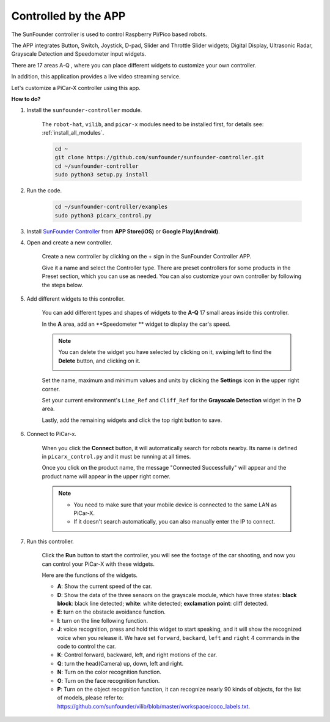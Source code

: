 .. _control_by_app:

Controlled by the APP
=======================

The SunFounder controller is used to control Raspberry Pi/Pico based robots.

The APP integrates Button, Switch, Joystick, D-pad, Slider and Throttle Slider widgets; Digital Display, Ultrasonic Radar, Grayscale Detection and Speedometer input widgets.

There are 17 areas A-Q , where you can place different widgets to customize your own controller.

In addition, this application provides a live video streaming service.

Let's customize a PiCar-X controller using this app.

**How to do?**

#. Install the ``sunfounder-controller`` module.

    The ``robot-hat``, ``vilib``, and ``picar-x`` modules need to be installed first, for details see: :ref:`install_all_modules`.


    .. raw:: html

        <run></run>

    .. code-block::

        cd ~
        git clone https://github.com/sunfounder/sunfounder-controller.git
        cd ~/sunfounder-controller
        sudo python3 setup.py install

#. Run the code.

    .. raw:: html

        <run></run>

    .. code-block::

        cd ~/sunfounder-controller/examples
        sudo python3 picarx_control.py

#. Install `SunFounder Controller <https://docs.sunfounder.com/projects/sf-controller/en/latest/>`_ from **APP Store(iOS)** or **Google Play(Android)**.


#. Open and create a new controller.

    Create a new controller by clicking on the + sign in the SunFounder Controller APP.

    .. image:: img/app1.PNG

    Give it a name and select the Controller type. There are preset controllers for some products in the Preset section, which you can use as needed. You can also customize your own controller by following the steps below.

    .. image:: img/app2.PNG

#. Add different widgets to this controller.

    You can add different types and shapes of widgets to the **A-Q** 17 small areas inside this controller.

    .. image:: img/app3.PNG

    In the **A** area, add an **Speedometer         ** widget to display the car's speed.

    .. image:: img/app4.PNG
    
    .. note::
    
        You can delete the widget you have selected by clicking on it, swiping left to find the **Delete** button, and clicking on it.

        .. image:: img/app5.PNG

    Set the name, maximum and minimum values and units by clicking the **Settings** icon in the upper right corner.

    .. image:: img/app6.PNG

    Set your current environment's ``Line_Ref`` and ``Cliff_Ref`` for the **Grayscale Detection** widget in the **D** area.

    .. image:: img/app7.PNG

    Lastly, add the remaining widgets and click the top right button to save.

    .. image:: img/app8.PNG

#. Connect to PiCar-x.

    When you click the **Connect** button, it will automatically search for robots nearby. Its name is defined in ``picarx_control.py`` and it must be running at all times.

    .. image:: img/app9.PNG
    
    Once you click on the product name, the message "Connected Successfully" will appear and the product name will appear in the upper right corner.

    .. image:: img/app10.PNG

    .. note::

        * You need to make sure that your mobile device is connected to the same LAN as PiCar-X.
        * If it doesn't search automatically, you can also manually enter the IP to connect.

        .. image:: img/app11.PNG

#. Run this controller.

    Click the **Run** button to start the controller, you will see the footage of the car shooting, and now you can control your PiCar-X with these widgets.

    .. image:: img/app12.PNG
    
    Here are the functions of the widgets.

    * **A**: Show the current speed of the car.
    * **D**: Show the data of the three sensors on the grayscale module, which have three states: **black block**: black line detected; **white**: white detected; **exclamation point**: cliff detected.
    * **E**: turn on the obstacle avoidance function.
    * **I**: turn on the line following function.
    * **J**: voice recognition, press and hold this widget to start speaking, and it will show the recognized voice when you release it. We have set ``forward``, ``backard``, ``left`` and ``right`` 4 commands in the code to control the car.
    * **K**: Control forward, backward, left, and right motions of the car.
    * **Q**: turn the head(Camera) up, down, left and right.
    * **N**: Turn on the color recognition function.
    * **O**: Turn on the face recognition function.
    * **P**: Turn on the object recognition function, it can recognize nearly 90 kinds of objects, for the list of models, please refer to: https://github.com/sunfounder/vilib/blob/master/workspace/coco_labels.txt.


